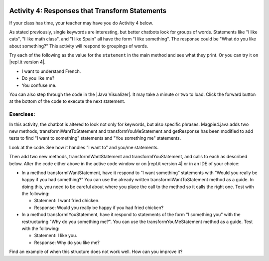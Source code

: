 .. qnum::
   :prefix: lab-1d-
   :start: 1
   
.. highlight:: java
   :linenothreshold: 4

.. image:: ../../_static/time45.png
    :width: 250
    :align: right

Activity 4: Responses that Transform Statements
=================================================

If your class has time, your teacher may have you do Activity 4 below.

As stated previously, single keywords are interesting, but better chatbots look for groups of words.
Statements like "I like cats", "I like math class", and "I like Spain" all have the form "I like something".
The response could be "What do you like about something?" This activity will respond to groupings
of words.

Try each of the following as the value for the ``statement`` in the main method and see what they print.  Or you can try it on |repl.it version 4|.

* I want to understand French.
* Do you like me?
* You confuse me.

You can also step through the code in the |Java Visualizer|. It may take a minute or two to load.  Click the forward button at the bottom of the code to execute the next statement. 




.. activecode:: lc-magpie4
   :language: java
   
   /**
    * A program to carry on conversations with a human user.
    * This version:
    *<ul><li>
    *   Uses advanced search for keywords 
    *</li><li>
    *   Will transform statements as well as react to keywords
    *</li></ul>
    * @author Laurie White
    * @version April 2012
    *
    */
   public class Magpie4
   {
   
      /**
       * Get a default greeting  
       * @return a greeting
       */ 
      public String getGreeting()
      {
         return "Hello, let's talk.";
      }
 
      /**
       * Gives a response to a user statement
       * 
       * @param statement
       *            the user statement
       * @return a response based on the rules given
       */
      public String getResponse(String statement)
      {
         String response = "";
         if (statement.length() == 0)
         {
            response = "Say something, please.";
         }

         else if (findKeyword(statement, "no") >= 0)
         {
            response = "Why so negative?";
         }
         else if (findKeyword(statement, "mother") >= 0
                  || findKeyword(statement, "father") >= 0
                  || findKeyword(statement, "sister") >= 0
                  || findKeyword(statement, "brother") >= 0)
         {
            response = "Tell me more about your family.";
         }

         // Responses which require transformations
         else if (findKeyword(statement, "I want to", 0) >= 0)
         {
            response = transformIWantToStatement(statement);
         }
  
         // ADD Responses which require transformations!
         

         else
         {
            // Look for a two word (you <something> me)
            // pattern
            int psn = findKeyword(statement, "you", 0);

            if (psn >= 0
                && findKeyword(statement, "me", psn) >= 0)
            {
               response = transformYouMeStatement(statement);
            }
            else
            {
               response = getRandomResponse();
            }
         }
         return response;
      }
 
      /**
       * Take a statement with "I want to <something>." and transform it into 
       * "What would it mean to <something>?"
       * @param statement the user statement, assumed to contain "I want to"
       * @return the transformed statement
       */
      private String transformIWantToStatement(String statement)
      {
         //  Remove the final period, if there is one
         statement = statement.trim();
         String lastChar = statement.substring(statement
                                               .length() - 1);
         if (lastChar.equals("."))
         {
            statement = statement.substring(0, statement
                                               .length() - 1);
         }
         int psn = findKeyword (statement, "I want to", 0);
         String restOfStatement = statement.substring(psn + 9).trim();
         return "What would it mean to " + restOfStatement + "?";
      }
 
      /**  ADD CODE HERE!
       * Take a statement with "I want <something>." and transform it into 
       * Would you really be happy if you had <something>?
       * @param statement the user statement, assumed to contain "I want"
       * @return the transformed statement
       */
      private String transformIWantStatement(String statement)
      {
         // ADD CODE HERE 
         
         return "Would you really be happy if you had ...";
      }

      /**
       * Take a statement with "you <something> me" and transform it into 
       * "What makes you think that I <something> you?"
       * @param statement the user statement, assumed to contain "you" followed by "me"
       * @return the transformed statement
       */
      private String transformYouMeStatement(String statement)
      {
         //  Remove the final period, if there is one
         statement = statement.trim();
         String lastChar = statement.substring(statement
                                               .length() - 1);
         if (lastChar.equals("."))
         {
            statement = statement.substring(0, statement
                                               .length() - 1);
         }
  
         int psnOfYou = findKeyword (statement, "you", 0);
         int psnOfMe = findKeyword (statement, "me", psnOfYou + 3);
  
         String restOfStatement = statement.substring(psnOfYou + 3, psnOfMe).trim();
         return "What makes you think that I " + restOfStatement + " you?";
      }

     /**  ADD THIS
       * Take a statement with "I <something> you" and transform it into 
       * "Why do you <something> me?"
       * @param statement the user statement, assumed to contain "I" followed by something "you"
       * @return the transformed statement
       */
      private String transformIMeStatement(String statement)
      {
        // ADD CODE HERE
        return "Why do you...";
      }

      /**
       * Search for one word in phrase.  The search is not case sensitive.
       * This method will check that the given goal is not a substring of a longer string
       * (so, for example, "I know" does not contain "no").  
       * @param statement the string to search
       * @param goal the string to search for
       * @param startPos the character of the string to begin the search at
       * @return the index of the first occurrence of goal in statement or -1 if it's not found
       */
      private int findKeyword(String statement, String goal, int startPos)
      {
         String phrase = statement.trim();
         //  The only change to incorporate the startPos is in the line below
         int psn = phrase.toLowerCase().indexOf(goal.toLowerCase(), startPos);
  
         //  Refinement--make sure the goal isn't part of a word 
         while (psn >= 0) 
         {
            //  Find the string of length 1 before and after the word
            String before = " ", after = " "; 
            if (psn > 0)
            {
               before = phrase.substring (psn - 1, psn).toLowerCase();
            }
            if (psn + goal.length() < phrase.length())
            {
               after = phrase.substring(psn + goal.length(), psn + goal.length() + 1).toLowerCase();
            }
   
            //  If before and after aren't letters, we've found the word
            if (((before.compareTo ("a") < 0 ) || (before.compareTo("z") > 0))  //  before is not a letter
            && ((after.compareTo ("a") < 0 ) || (after.compareTo("z") > 0)))
            {
               return psn;
            }
   
            //  The last position didn't work, so let's find the next, if there is one.
            psn = phrase.indexOf(goal.toLowerCase(), psn + 1);
   
         }
  
         return -1;
      }
 
      /**
       * Search for one word in phrase.  The search is not case sensitive.
       * This method will check that the given goal is not a substring of a longer string
       * (so, for example, "I know" does not contain "no").  The search begins at the beginning of the string.  
       * @param statement the string to search
       * @param goal the string to search for
       * @return the index of the first occurrence of goal in statement or -1 if it's not found
       */
      private int findKeyword(String statement, String goal)
      {
         return findKeyword (statement, goal, 0);
      }

      /**
       * Pick a default response to use if nothing else fits.
       * @return a non-committal string
       */
      private String getRandomResponse()
      {
         final int NUMBER_OF_RESPONSES = 4;
         double r = Math.random();
         int whichResponse = (int)(r * NUMBER_OF_RESPONSES);
         String response = "";
  
         if (whichResponse == 0)
         {
            response = "Interesting, tell me more.";
         }
         else if (whichResponse == 1)
         {
            response = "Hmmm.";
         }
         else if (whichResponse == 2)
         {
            response = "Do you really think so?";
         }
         else if (whichResponse == 3)
         {
            response = "You don't say.";
         }

         return response;
      }
      
	  public static void main(String[] args)
	  {
		Magpie4 maggie = new Magpie4();
		String statement = "I want to build a robot.";
		System.out.println("Statement: " + statement);
		System.out.println("Response: " + maggie.getResponse(statement));	
	  }

   }
   
.. |Java Visualizer| raw:: html

   <a href="http://www.pythontutor.com/visualize.html#code=public%20class%20Magpie4%0A%20%20%20%7B%20%0A%20%20%20%20%20%20public%20String%20getResponse%28String%20statement%29%0A%20%20%20%20%20%20%7B%0A%20%20%20%20%20%20%20%20%20String%20response%20%3D%20%22%22%3B%0A%20%20%20%20%20%20%20%20%20if%20%28statement.length%28%29%20%3D%3D%200%29%0A%20%20%20%20%20%20%20%20%20%20%20%20response%20%3D%20%22Say%20something,%20please.%22%3B%0A%0A%20%20%20%20%20%20%20%20%20else%20if%20%28findKeyword%28statement,%20%22no%22%29%20%3E%3D%200%29%0A%20%20%20%20%20%20%20%20%20%20%20%20response%20%3D%20%22Why%20so%20negative%3F%22%3B%0A%20%20%20%20%20%20%20%20%20else%20if%20%28findKeyword%28statement,%20%22mother%22%29%20%3E%3D%200%0A%20%20%20%20%20%20%20%20%20%20%20%20%20%20%20%20%20%20%7C%7C%20findKeyword%28statement,%20%22father%22%29%20%3E%3D%200%0A%20%20%20%20%20%20%20%20%20%20%20%20%20%20%20%20%20%20%7C%7C%20findKeyword%28statement,%20%22sister%22%29%20%3E%3D%200%0A%20%20%20%20%20%20%20%20%20%20%20%20%20%20%20%20%20%20%7C%7C%20findKeyword%28statement,%20%22brother%22%29%20%3E%3D%200%29%0A%20%20%20%20%20%20%20%20%20%20%20%20response%20%3D%20%22Tell%20me%20more%20about%20your%20family.%22%3B%0A%0A%20%20%20%20%20%20%20%20%20else%20if%20%28findKeyword%28statement,%20%22I%20want%20to%22,%200%29%20%3E%3D%200%29%0A%20%20%20%20%20%20%20%20%20%20%20%20response%20%3D%20transformIWantToStatement%28statement%29%3B%0A%20%20%20%20%20%20%20%20%20else%20if%20%28findKeyword%28statement,%20%22I%20want%22,%200%29%20%3E%3D%200%29%0A%20%20%20%20%20%20%20%20%20%20%20%20response%20%3D%20transformIWantStatement%28statement%29%3B%0A%20%20%20%20%20%20%20%20%20else%0A%20%20%20%20%20%20%20%20%20%7B%0A%20%20%20%20%20%20%20%20%20%20%20%20int%20psn%20%3D%20findKeyword%28statement,%20%22you%22,%200%29%3B%0A%20%20%20%20%20%20%20%20%20%20%20%20if%20%28psn%20%3E%3D%200%20%26%26%20findKeyword%28statement,%20%22me%22,%20psn%29%20%3E%3D%200%29%0A%20%20%20%20%20%20%20%20%20%20%20%20%20%20%20response%20%3D%20transformYouMeStatement%28statement%29%3B%0A%20%20%20%20%20%20%20%20%20%20%20%20else%0A%20%20%20%20%20%20%20%20%20%20%20%20%20%20%20response%20%3D%20getRandomResponse%28%29%3B%0A%20%20%20%20%20%20%20%20%20%7D%0A%20%20%20%20%20%20%20%20%20return%20response%3B%0A%20%20%20%20%20%20%7D%0A%20%0A%20%20%20%20%20%20private%20String%20transformIWantToStatement%28String%20statement%29%0A%20%20%20%20%20%20%7B%0A%20%20%20%20%20%20%20%20%20statement%20%3D%20statement.trim%28%29%3B%0A%20%20%20%20%20%20%20%20%20String%20lastChar%20%3D%20statement.substring%28statement.length%28%29%20-%201%29%3B%0A%20%20%20%20%20%20%20%20%20if%20%28lastChar.equals%28%22.%22%29%29%0A%20%20%20%20%20%20%20%20%20%20%20%20statement%20%3D%20statement.substring%280,%20statement.length%28%29%20-%201%29%3B%0A%20%20%20%20%20%20%20%20%20int%20psn%20%3D%20findKeyword%20%28statement,%20%22I%20want%20to%22,%200%29%3B%0A%20%20%20%20%20%20%20%20%20String%20restOfStatement%20%3D%20statement.substring%28psn%20%2B%209%29.trim%28%29%3B%0A%20%20%20%20%20%20%20%20%20return%20%22What%20would%20it%20mean%20to%20%22%20%2B%20restOfStatement%20%2B%20%22%3F%22%3B%0A%20%20%20%20%20%20%7D%0A%20%0A%20%20%20%20%20%20private%20String%20transformIWantStatement%28String%20statement%29%0A%20%20%20%20%20%20%7B%0A%20%20%20%20%20%20%20%20%20statement%20%3D%20statement.trim%28%29%3B%0A%20%20%20%20%20%20%20%20%20String%20lastChar%20%3D%20statement.substring%28statement.length%28%29%20-%201%29%3B%0A%20%20%20%20%20%20%20%20%20if%20%28lastChar.equals%28%22.%22%29%29%0A%20%20%20%20%20%20%20%20%20%20%20%20statement%20%3D%20statement.substring%280,%20statement.length%28%29%20-%201%29%3B%0A%20%20%20%20%20%20%20%20%20int%20psn%20%3D%20findKeyword%20%28statement,%20%22I%20want%22,%200%29%3B%0A%20%20%20%20%20%20%20%20%20String%20restOfStatement%20%3D%20statement.substring%28psn%20%2B%207%29%3B%0A%20%20%20%20%20%20%20%20%20return%20%22Would%20you%20really%20be%20happy%20if%20you%20had%20%22%20%2B%20restOfStatement%20%2B%20%22%3F%22%3B%0A%20%20%20%20%20%20%7D%0A%0A%20%20%20%20%20%20private%20String%20transformYouMeStatement%28String%20statement%29%0A%20%20%20%20%20%20%7B%0A%20%20%20%20%20%20%20%20%20statement%20%3D%20statement.trim%28%29%3B%0A%20%20%20%20%20%20%20%20%20String%20lastChar%20%3D%20statement.substring%28statement.length%28%29%20-%201%29%3B%0A%20%20%20%20%20%20%20%20%20if%20%28lastChar.equals%28%22.%22%29%29%0A%20%20%20%20%20%20%20%20%20%20%20%20statement%20%3D%20statement.substring%280,%20statement.length%28%29%20-%201%29%3B%20%20%0A%20%20%20%20%20%20%20%20%20int%20psnOfYou%20%3D%20findKeyword%20%28statement,%20%22you%22,%200%29%3B%0A%20%20%20%20%20%20%20%20%20int%20psnOfMe%20%3D%20findKeyword%20%28statement,%20%22me%22,%20psnOfYou%20%2B%203%29%3B%0A%20%20%0A%20%20%20%20%20%20%20%20%20String%20restOfStatement%20%3D%20statement.substring%28psnOfYou%20%2B%203,%20psnOfMe%29.trim%28%29%3B%0A%20%20%20%20%20%20%20%20%20return%20%22What%20makes%20you%20think%20that%20I%20%22%20%2B%20restOfStatement%20%2B%20%22%20you%3F%22%3B%0A%20%20%20%20%20%20%7D%0A%20%0A%20%20%20%20%20%20private%20int%20findKeyword%28String%20statement,%20String%20goal,%20int%20startPos%29%0A%20%20%20%20%20%20%7B%0A%20%20%20%20%20%20%20%20%20String%20phrase%20%3D%20statement.trim%28%29%3B%0A%20%20%20%20%20%20%20%20%20int%20psn%20%3D%20phrase.toLowerCase%28%29.indexOf%28goal.toLowerCase%28%29,%20startPos%29%3B%0A%20%20%20%20%20%20%20%20%20while%20%28psn%20%3E%3D%200%29%20%0A%20%20%20%20%20%20%20%20%20%7B%0A%20%20%20%20%20%20%20%20%20%20%20%20String%20before%20%3D%20%22%20%22,%20after%20%3D%20%22%20%22%3B%20%0A%20%20%20%20%20%20%20%20%20%20%20%20if%20%28psn%20%3E%200%29%0A%20%20%20%20%20%20%20%20%20%20%20%20%20%20%20before%20%3D%20phrase.substring%20%28psn%20-%201,%20psn%29.toLowerCase%28%29%3B%0A%20%20%20%20%20%20%20%20%20%20%20%20if%20%28psn%20%2B%20goal.length%28%29%20%3C%20phrase.length%28%29%29%0A%20%20%20%20%20%20%20%20%20%20%20%20%20%20%20after%20%3D%20phrase.substring%28psn%20%2B%20goal.length%28%29,%20psn%20%2B%20goal.length%28%29%20%2B%201%29.toLowerCase%28%29%3B%0A%20%20%20%20%20%20%20%20%20%20%20%20if%20%28%28%28before.compareTo%20%28%22a%22%29%20%3C%200%20%29%20%7C%7C%20%28before.compareTo%28%22z%22%29%20%3E%200%29%29%20%20%26%26%20%28%28after.compareTo%20%28%22a%22%29%20%3C%200%20%29%20%7C%7C%20%28after.compareTo%28%22z%22%29%20%3E%200%29%29%29%0A%20%20%20%20%20%20%20%20%20%20%20%20%20%20%20return%20psn%3B%0A%20%20%20%20%20%20%20%20%20%20%20%20psn%20%3D%20phrase.indexOf%28goal.toLowerCase%28%29,%20psn%20%2B%201%29%3B%0A%20%20%20%20%20%20%20%20%20%7D%0A%20%20%20%20%20%20%20%20%20return%20-1%3B%0A%20%20%20%20%20%20%7D%0A%20%0A%20%20%20%20%20%20%0A%20%20%20%20%20%20private%20int%20findKeyword%28String%20statement,%20String%20goal%29%0A%20%20%20%20%20%20%7B%0A%20%20%20%20%20%20%20%20%20return%20findKeyword%20%28statement,%20goal,%200%29%3B%0A%20%20%20%20%20%20%7D%0A%0A%20%20%20%20%20%20private%20String%20getRandomResponse%28%29%0A%20%20%20%20%20%20%7B%0A%20%20%20%20%20%20%20%20%20return%20%22Interesting,%20tell%20me%20more.%22%3B%0A%20%20%20%20%20%20%7D%0A%20%20%20%20%20%20public%20static%20void%20main%28String%5B%5D%20args%29%0A%20%20%20%20%20%20%7B%0A%20%20%20%20%20%20%20%20Magpie4%20maggie%20%3D%20new%20Magpie4%28%29%3B%0A%20%20%20%20%20%20%20%20String%20statement%20%3D%20%22I%20want%20to%20build%20a%20robot.%22%3B%0A%20%20%20%20%20%20%20%20System.out.println%28%22Statement%3A%20%22%20%2B%20statement%29%3B%0A%20%20%20%20%20%20%20%20System.out.println%28%22Response%3A%20%22%20%2B%20maggie.getResponse%28statement%29%29%3B%20%20%20%20%0A%20%20%20%20%20%20%7D%0A%20%20%20%7D&cumulative=false&heapPrimitives=false&mode=display&origin=opt-frontend.js&py=java&rawInputLstJSON=%5B%5D&textReferences=false&curInstr=0" target="_blank"  style="text-decoration:underline">Java visualizer</a>
   

.. This is giving a code too long error:  http://www.pythontutor.com/visualize.html#code=public+class+Magpie4%0A+++%7B%0A+++%0A++++++public+String+getGreeting(%29%0A++++++%7B%0A+++++++++return+%22Hello,+let's+talk.%22%3B%0A++++++%7D%0A+%0A++++++public+String+getResponse(String+statement%29%0A++++++%7B%0A+++++++++String+response+%3D+%22%22%3B%0A+++++++++if+(statement.length(%29+%3D%3D+0%29%0A+++++++++%7B%0A++++++++++++response+%3D+%22Say+something,+please.%22%3B%0A+++++++++%7D%0A%0A+++++++++else+if+(findKeyword(statement,+%22no%22%29+%3E%3D+0%29%0A+++++++++%7B%0A++++++++++++response+%3D+%22Why+so+negative%3F%22%3B%0A+++++++++%7D%0A+++++++++else+if+(findKeyword(statement,+%22mother%22%29+%3E%3D+0%0A++++++++++++++++++%7C%7C+findKeyword(statement,+%22father%22%29+%3E%3D+0%0A++++++++++++++++++%7C%7C+findKeyword(statement,+%22sister%22%29+%3E%3D+0%0A++++++++++++++++++%7C%7C+findKeyword(statement,+%22brother%22%29+%3E%3D+0%29%0A+++++++++%7B%0A++++++++++++response+%3D+%22Tell+me+more+about+your+family.%22%3B%0A+++++++++%7D%0A%0A+++++++++else+if+(findKeyword(statement,+%22I+want+to%22,+0%29+%3E%3D+0%29%0A+++++++++%7B%0A++++++++++++response+%3D+transformIWantToStatement(statement%29%3B%0A+++++++++%7D%0A++%0A+++++++++else+if+(findKeyword(statement,+%22I+want%22,+0%29+%3E%3D+0%29%0A+++++++++%7B%0A++++++++++++response+%3D+transformIWantStatement(statement%29%3B%0A+++++++++%7D%0A%0A+++++++++else%0A+++++++++%7B%0A++++++++++++int+psn+%3D+findKeyword(statement,+%22you%22,+0%29%3B%0A%0A++++++++++++if+(psn+%3E%3D+0%0A++++++++++++++++%26%26+findKeyword(statement,+%22me%22,+psn%29+%3E%3D+0%29%0A++++++++++++%7B%0A+++++++++++++++response+%3D+transformYouMeStatement(statement%29%3B%0A++++++++++++%7D%0A++++++++++++else%0A++++++++++++%7B%0A+++++++++++++++response+%3D+getRandomResponse(%29%3B%0A++++++++++++%7D%0A+++++++++%7D%0A+++++++++return+response%3B%0A++++++%7D%0A+%0A++++++private+String+transformIWantToStatement(String+statement%29%0A++++++%7B%0A+++++++++statement+%3D+statement.trim(%29%3B%0A+++++++++String+lastChar+%3D+statement.substring(statement%0A+++++++++++++++++++++++++++++++++++++++++++++++.length(%29+-+1%29%3B%0A+++++++++if+(lastChar.equals(%22.%22%29%29%0A+++++++++%7B%0A++++++++++++statement+%3D+statement.substring(0,+statement%0A+++++++++++++++++++++++++++++++++++++++++++++++.length(%29+-+1%29%3B%0A+++++++++%7D%0A+++++++++int+psn+%3D+findKeyword+(statement,+%22I+want+to%22,+0%29%3B%0A+++++++++String+restOfStatement+%3D+statement.substring(psn+%2B+9%29.trim(%29%3B%0A+++++++++return+%22What+would+it+mean+to+%22+%2B+restOfStatement+%2B+%22%3F%22%3B%0A++++++%7D%0A+%0A++++++private+String+transformIWantStatement(String+statement%29%0A++++++%7B%0A+++++++++//++Remove+the+final+period,+if+there+is+one%0A+++++++++statement+%3D+statement.trim(%29%3B%0A+++++++++String+lastChar+%3D+statement.substring(statement%0A+++++++++++++++++++++++++++++++++++++++++++++++.length(%29+-+1%29%3B%0A+++++++++if+(lastChar.equals(%22.%22%29%29%0A+++++++++%7B%0A++++++++++++statement+%3D+statement.substring(0,+statement%0A+++++++++++++++++++++++++++++++++++++++++++++++.length(%29+-+1%29%3B%0A+++++++++%7D%0A+++++++++int+psn+%3D+findKeyword+(statement,+%22I+want%22,+0%29%3B%0A+++++++++String+restOfStatement+%3D+statement.substring(psn+%2B+7%29%3B%0A+++++++++return+%22Would+you+really+be+happy+if+you+had+%22+%2B+restOfStatement+%2B+%22%3F%22%3B%0A++++++%7D%0A%0A++++++private+String+transformYouMeStatement(String+statement%29%0A++++++%7B%0A+++++++++statement+%3D+statement.trim(%29%3B%0A+++++++++String+lastChar+%3D+statement.substring(statement%0A+++++++++++++++++++++++++++++++++++++++++++++++.length(%29+-+1%29%3B%0A+++++++++if+(lastChar.equals(%22.%22%29%29%0A+++++++++%7B%0A++++++++++++statement+%3D+statement.substring(0,+statement%0A+++++++++++++++++++++++++++++++++++++++++++++++.length(%29+-+1%29%3B%0A+++++++++%7D%0A++%0A+++++++++int+psnOfYou+%3D+findKeyword+(statement,+%22you%22,+0%29%3B%0A+++++++++int+psnOfMe+%3D+findKeyword+(statement,+%22me%22,+psnOfYou+%2B+3%29%3B%0A++%0A+++++++++String+restOfStatement+%3D+statement.substring(psnOfYou+%2B+3,+psnOfMe%29.trim(%29%3B%0A+++++++++return+%22What+makes+you+think+that+I+%22+%2B+restOfStatement+%2B+%22+you%3F%22%3B%0A++++++%7D%0A%0A++++++%0A++++++private+int+findKeyword(String+statement,+String+goal,+int+startPos%29%0A++++++%7B%0A+++++++++String+phrase+%3D+statement.trim(%29%3B%0A+++++++++int+psn+%3D+phrase.toLowerCase(%29.indexOf(goal.toLowerCase(%29,+startPos%29%3B%0A++%0A+++++++++while+(psn+%3E%3D+0%29+%0A+++++++++%7B%0A++++++++++++String+before+%3D+%22+%22,+after+%3D+%22+%22%3B+%0A++++++++++++if+(psn+%3E+0%29%0A++++++++++++%7B%0A+++++++++++++++before+%3D+phrase.substring+(psn+-+1,+psn%29.toLowerCase(%29%3B%0A++++++++++++%7D%0A++++++++++++if+(psn+%2B+goal.length(%29+%3C+phrase.length(%29%29%0A++++++++++++%7B%0A+++++++++++++++after+%3D+phrase.substring(psn+%2B+goal.length(%29,+psn+%2B+goal.length(%29+%2B+1%29.toLowerCase(%29%3B%0A++++++++++++%7D%0A+++%0A++++++++++++if+(((before.compareTo+(%22a%22%29+%3C+0+%29+%7C%7C+(before.compareTo(%22z%22%29+%3E+0%29%29++%26%26+((after.compareTo+(%22a%22%29+%3C+0+%29+%7C%7C+(after.compareTo(%22z%22%29+%3E+0%29%29%29%0A++++++++++++%7B%0A+++++++++++++++return+psn%3B%0A++++++++++++%7D%0A+++%0A++++++++++++psn+%3D+phrase.indexOf(goal.toLowerCase(%29,+psn+%2B+1%29%3B%0A+++%0A+++++++++%7D%0A++%0A+++++++++return+-1%3B%0A++++++%7D%0A+%0A++++++%0A++++++private+int+findKeyword(String+statement,+String+goal%29%0A++++++%7B%0A+++++++++return+findKeyword+(statement,+goal,+0%29%3B%0A++++++%7D%0A%0A++++++private+String+getRandomResponse(%29%0A++++++%7B%0A+++++++++final+int+NUMBER_OF_RESPONSES+%3D+4%3B%0A+++++++++double+r+%3D+Math.random(%29%3B%0A+++++++++int+whichResponse+%3D+(int%29(r+*+NUMBER_OF_RESPONSES%29%3B%0A+++++++++String+response+%3D+%22%22%3B%0A++%0A+++++++++if+(whichResponse+%3D%3D+0%29%0A+++++++++%7B%0A++++++++++++response+%3D+%22Interesting,+tell+me+more.%22%3B%0A+++++++++%7D%0A+++++++++else+if+(whichResponse+%3D%3D+1%29%0A+++++++++%7B%0A++++++++++++response+%3D+%22Hmmm.%22%3B%0A+++++++++%7D%0A+++++++++else+if+(whichResponse+%3D%3D+2%29%0A+++++++++%7B%0A++++++++++++response+%3D+%22Do+you+really+think+so%3F%22%3B%0A+++++++++%7D%0A+++++++++else+if+(whichResponse+%3D%3D+3%29%0A+++++++++%7B%0A++++++++++++response+%3D+%22You+don't+say.%22%3B%0A+++++++++%7D%0A%0A+++++++++return+response%3B%0A++++++%7D%0A++++++%0A%09++public+static+void+main(String%5B%5D+args%29%0A%09++%7B%0A%09%09Magpie4+maggie+%3D+new+Magpie4(%29%3B%0A%09%09String+statement+%3D+%22I+want+to+build+a+robot.%22%3B%0A%09%09System.out.println(%22Statement%3A+%22+%2B+statement%29%3B%0A%09%09System.out.println(%22Response%3A+%22+%2B+maggie.getResponse(statement%29%29%3B%09%0A%09++%7D%0A%0A+++%7D&mode=display&origin=opt-frontend.js&cumulative=false&heapPrimitives=false&textReferences=false&py=java&rawInputLstJSON=%5B%5D&curInstr=0" target="_blank"  style="text-decoration:underline">Java visualizer</a>
   



Exercises: 
-------------

In this activity, the chatbot is altered to look not only for keywords, but also specific phrases.  Magpie4.java adds two new methods, transformIWantToStatement and transformYouMeStatement and getResponse has been modified to add tests to find "I want to something" statements and "You something me" statements.


Look at the code. See how it handles “I want to” and you/me statements.

.. |repl.it version 4| raw:: html

   <a href="https://repl.it/@BerylHoffman/Magpie-ChatBot-Lab-v4" target="_blank">repl.it version 4</a>
   

Then add two new methods, transformIWantStatement and transformIYouStatement, and calls to each as described below. Alter the code either above in the active code window or on |repl.it version 4| or in an IDE of your choice:

* In a method transformIWantStatement, have it respond to “I want something” statements with “Would you really be happy if you had something?” You can use the already written transformIWantToStatement method as a guide. In doing this, you need to be careful about where you place the call to the method so it calls the right one. Test with the following:

  * Statement: I want fried chicken.
  * Response: Would you really be happy if you had fried chicken?
  
* In a method transformIYouStatement, have it respond to statements of the form "I something you" with the restructuring "Why do you something me?". You can use the transformYouMeStatement method as a guide. Test with the following:

  * Statement: I like you.
  * Response: Why do you like me?
  
Find an example of when this structure does not work well. How can you improve it?


